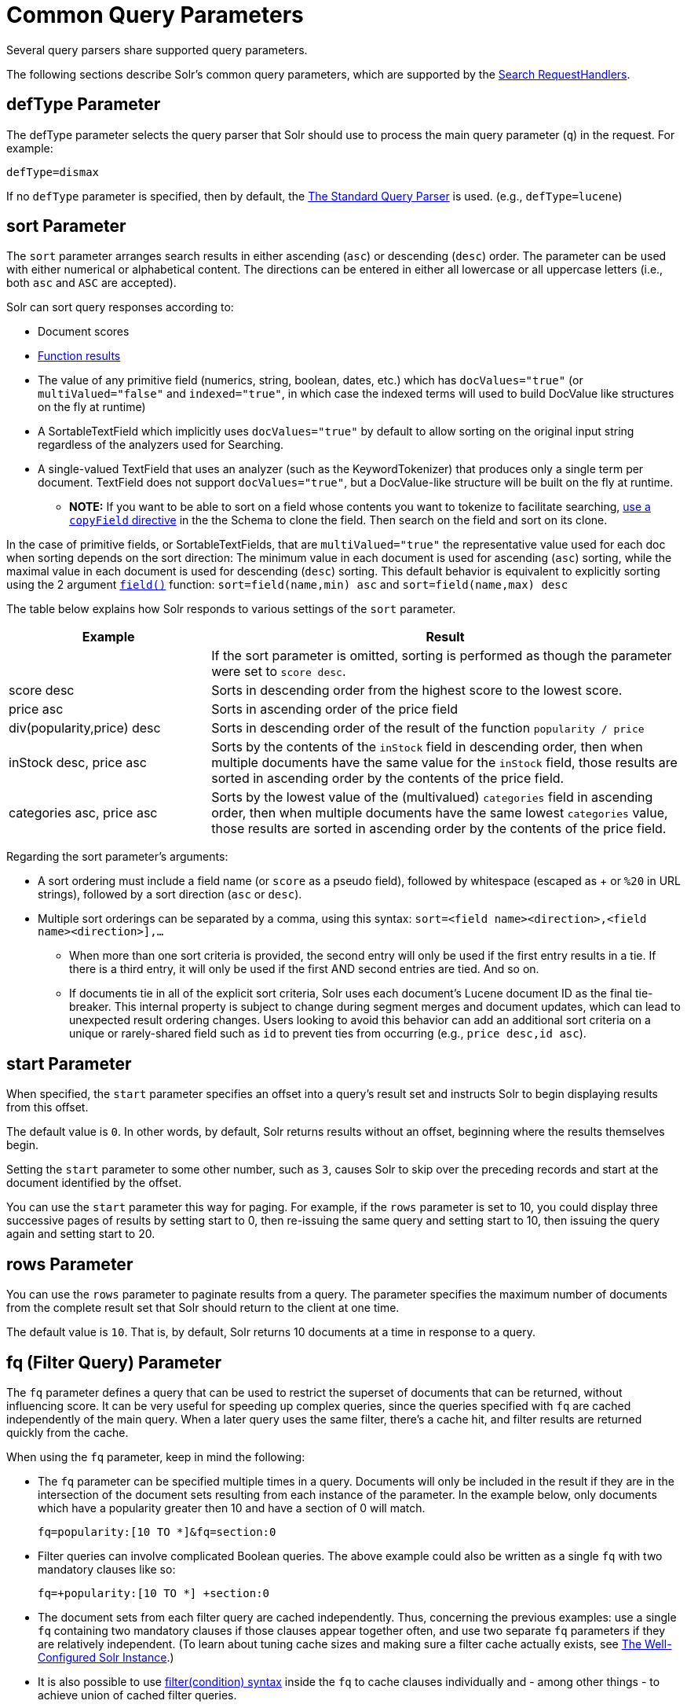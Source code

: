 = Common Query Parameters
// Licensed to the Apache Software Foundation (ASF) under one
// or more contributor license agreements.  See the NOTICE file
// distributed with this work for additional information
// regarding copyright ownership.  The ASF licenses this file
// to you under the Apache License, Version 2.0 (the
// "License"); you may not use this file except in compliance
// with the License.  You may obtain a copy of the License at
//
//   http://www.apache.org/licenses/LICENSE-2.0
//
// Unless required by applicable law or agreed to in writing,
// software distributed under the License is distributed on an
// "AS IS" BASIS, WITHOUT WARRANTIES OR CONDITIONS OF ANY
// KIND, either express or implied.  See the License for the
// specific language governing permissions and limitations
// under the License.

Several query parsers share supported query parameters.

The following sections describe Solr's common query parameters, which are supported by the <<requesthandlers-and-searchcomponents-in-solrconfig#searchhandlers,Search RequestHandlers>>.

== defType Parameter

The defType parameter selects the query parser that Solr should use to process the main query parameter (`q`) in the request. For example:

`defType=dismax`

If no `defType` parameter is specified, then by default, the <<the-standard-query-parser.adoc#the-standard-query-parser,The Standard Query Parser>> is used. (e.g., `defType=lucene`)

== sort Parameter

The `sort` parameter arranges search results in either ascending (`asc`) or descending (`desc`) order. The parameter can be used with either numerical or alphabetical content. The directions can be entered in either all lowercase or all uppercase letters (i.e., both `asc` and `ASC` are accepted).

Solr can sort query responses according to:

* Document scores
* <<function-queries.adoc#sort-by-function,Function results>>
* The value of any primitive field (numerics, string, boolean, dates, etc.) which has `docValues="true"` (or `multiValued="false"` and `indexed="true"`, in which case the indexed terms will used to build DocValue like structures on the fly at runtime)
* A SortableTextField which implicitly uses `docValues="true"` by default to allow sorting on the original input string regardless of the analyzers used for Searching.
* A single-valued TextField that uses an analyzer (such as the KeywordTokenizer) that produces only a single term per document. TextField does not support `docValues="true"`, but a DocValue-like structure will be built on the fly at runtime.
** *NOTE:* If you want to be able to sort on a field whose contents you want to tokenize to facilitate searching, <<copying-fields.adoc#copying-fields,use a `copyField` directive>> in the the Schema to clone the field. Then search on the field and sort on its clone.

In the case of primitive fields, or SortableTextFields, that are `multiValued="true"` the representative value used for each doc when sorting depends on the sort direction: The minimum value in each document is used for ascending (`asc`) sorting, while the maximal value in each document is used for descending (`desc`) sorting.  This default behavior is equivalent to explicitly sorting using the 2 argument `<<function-queries.adoc#field-function,field()>>` function: `sort=field(name,min) asc` and `sort=field(name,max) desc`

The table below explains how Solr responds to various settings of the `sort` parameter.

// TODO: Change column width to %autowidth.spread when https://github.com/asciidoctor/asciidoctor-pdf/issues/599 is fixed

[cols="30,70",options="header"]
|===
|Example |Result
| |If the sort parameter is omitted, sorting is performed as though the parameter were set to `score desc`.
|score desc |Sorts in descending order from the highest score to the lowest score.
|price asc |Sorts in ascending order of the price field
|div(popularity,price) desc |Sorts in descending order of the result of the function `popularity / price`
|inStock desc, price asc |Sorts by the contents of the `inStock` field in descending order, then when multiple documents have the same value for the `inStock` field, those results are sorted in ascending order by the contents of the price field.
|categories asc, price asc |Sorts by the lowest value of the (multivalued) `categories` field in ascending order, then when multiple documents have the same lowest `categories` value, those results are sorted in ascending order by the contents of the price field.
|===

Regarding the sort parameter's arguments:

* A sort ordering must include a field name (or `score` as a pseudo field), followed by whitespace (escaped as + or `%20` in URL strings), followed by a sort direction (`asc` or `desc`).

* Multiple sort orderings can be separated by a comma, using this syntax: `sort=<field name>+<direction>,<field name>+<direction>],...`
** When more than one sort criteria is provided, the second entry will only be used if the first entry results in a tie. If there is a third entry, it will only be used if the first AND second entries are tied. And so on.
** If documents tie in all of the explicit sort criteria, Solr uses each document's Lucene document ID as the final tie-breaker.
This internal property is subject to change during segment merges and document updates, which can lead to unexpected result ordering changes.
Users looking to avoid this behavior can add an additional sort criteria on a unique or rarely-shared field such as `id` to prevent ties from occurring (e.g., `price desc,id asc`).

== start Parameter

When specified, the `start` parameter specifies an offset into a query's result set and instructs Solr to begin displaying results from this offset.

The default value is `0`. In other words, by default, Solr returns results without an offset, beginning where the results themselves begin.

Setting the `start` parameter to some other number, such as `3`, causes Solr to skip over the preceding records and start at the document identified by the offset.

You can use the `start` parameter this way for paging. For example, if the `rows` parameter is set to 10, you could display three successive pages of results by setting start to 0, then re-issuing the same query and setting start to 10, then issuing the query again and setting start to 20.

== rows Parameter

You can use the `rows` parameter to paginate results from a query. The parameter specifies the maximum number of documents from the complete result set that Solr should return to the client at one time.

The default value is `10`. That is, by default, Solr returns 10 documents at a time in response to a query.

== fq (Filter Query) Parameter

The `fq` parameter defines a query that can be used to restrict the superset of documents that can be returned, without influencing score. It can be very useful for speeding up complex queries, since the queries specified with `fq` are cached independently of the main query. When a later query uses the same filter, there's a cache hit, and filter results are returned quickly from the cache.

When using the `fq` parameter, keep in mind the following:

* The `fq` parameter can be specified multiple times in a query. Documents will only be included in the result if they are in the intersection of the document sets resulting from each instance of the parameter. In the example below, only documents which have a popularity greater then 10 and have a section of 0 will match.
+
[source,text]
----
fq=popularity:[10 TO *]&fq=section:0
----

* Filter queries can involve complicated Boolean queries. The above example could also be written as a single `fq` with two mandatory clauses like so:
+
[source,text]
----
fq=+popularity:[10 TO *] +section:0
----

* The document sets from each filter query are cached independently. Thus, concerning the previous examples: use a single `fq` containing two mandatory clauses if those clauses appear together often, and use two separate `fq` parameters if they are relatively independent. (To learn about tuning cache sizes and making sure a filter cache actually exists, see <<the-well-configured-solr-instance.adoc#the-well-configured-solr-instance,The Well-Configured Solr Instance>>.)
* It is also possible to use <<the-standard-query-parser.adoc#differences-between-lucenes-classic-query-parser-and-solrs-standard-query-parser,filter(condition) syntax>> inside the `fq` to cache clauses individually and - among other things - to achieve union of cached filter queries.

* As with all parameters: special characters in an URL need to be properly escaped and encoded as hex values. Online tools are available to help you with URL-encoding. For example: http://meyerweb.com/eric/tools/dencoder/.

== fl (Field List) Parameter

The `fl` parameter limits the information included in a query response to a specified list of fields. The fields must be either `stored="true"` or `docValues="true"``.`

The field list can be specified as a space-separated or comma-separated list of field names. The string "score" can be used to indicate that the score of each document for the particular query should be returned as a field. The wildcard character `*` selects all the fields in the document which are either `stored="true"` or `docValues="true"` and `useDocValuesAsStored="true"` (which is the default when docValues are enabled). You can also add pseudo-fields, functions and transformers to the field list request.

This table shows some basic examples of how to use `fl`:

// TODO: Change column width to %autowidth.spread when https://github.com/asciidoctor/asciidoctor-pdf/issues/599 is fixed

[cols="30,70",options="header"]
|===
|Field List |Result
|id name price |Return only the id, name, and price fields.
|id,name,price |Return only the id, name, and price fields.
|id name, price |Return only the id, name, and price fields.
|id score |Return the id field and the score.
|* |Return all the `stored` fields in each document, as well as any `docValues` fields that have `useDocValuesAsStored="true"`. This is the default value of the fl parameter.
|* score |Return all the fields in each document, along with each field's score.
|*,dv_field_name |Return all the `stored` fields in each document, and any `docValues` fields that have `useDocValuesAsStored="true"` and the docValues from dv_field_name even if it has `useDocValuesAsStored="false"`
|===

=== Functions with fl

<<function-queries.adoc#function-queries,Functions>> can be computed for each document in the result and returned as a pseudo-field:

[source,text]
----
fl=id,title,product(price,popularity)
----

=== Document Transformers with fl

<<transforming-result-documents.adoc#transforming-result-documents,Document Transformers>> can be used to modify the information returned about each documents in the results of a query:

[source,text]
----
fl=id,title,[explain]
----

=== Field Name Aliases

You can change the key used to in the response for a field, function, or transformer by prefixing it with a `_"displayName_:`". For example:

[source,text]
----
fl=id,sales_price:price,secret_sauce:prod(price,popularity),why_score:[explain style=nl]
----

[source,json]
----
{
"response": {
    "numFound": 2,
    "start": 0,
    "docs": [{
        "id": "6H500F0",
        "secret_sauce": 2100.0,
        "sales_price": 350.0,
        "why_score": {
            "match": true,
            "value": 1.052226,
            "description": "weight(features:cache in 2) [DefaultSimilarity], result of:",
            "details": [{
                "..."
}]}}]}}
----

== debug Parameter

The `debug` parameter can be specified multiple times and supports the following arguments:

* `debug=query`: return debug information about the query only.
* `debug=timing`: return debug information about how long the query took to process.
* `debug=results`: return debug information about the score results (also known as "explain").
** By default, score explanations are returned as large string values, using newlines and tab indenting for structure & readability, but an additional `debug.explain.structured=true` parameter may be specified to return this information as nested data structures native to the response format requested by `wt`.
* `debug=all`: return all available debug information about the request request. (alternatively usage: `debug=true`)

For backwards compatibility with older versions of Solr, `debugQuery=true` may instead be specified as an alternative way to indicate `debug=all`

The default behavior is not to include debugging information.

== explainOther Parameter

The `explainOther` parameter specifies a Lucene query in order to identify a set of documents. If this parameter is included and is set to a non-blank value, the query will return debugging information, along with the "explain info" of each document that matches the Lucene query, relative to the main query (which is specified by the `q` parameter). For example:

[source,text]
----
q=supervillians&debugQuery=on&explainOther=id:juggernaut
----

The query above allows you to examine the scoring explain info of the top matching documents, compare it to the explain info for documents matching `id:juggernaut`, and determine why the rankings are not as you expect.

The default value of this parameter is blank, which causes no extra "explain info" to be returned.

== timeAllowed Parameter

This parameter specifies the amount of time, in milliseconds, allowed for a search to complete. If this time expires before the search is complete, any partial results will be returned, but values such as `numFound`, <<faceting.adoc#faceting,facet>> counts, and result <<the-stats-component.adoc#the-stats-component,stats>> may not be accurate for the entire result set. In case of expiration, if `omitHeader` isn't set to `true` the response header contains a special flag called `partialResults`.

[source,json]
----
{
  "responseHeader": {
    "status": 0,
    "zkConnected": true,
    "partialResults": true,
    "QTime": 20,
    "params": {
      "q": "*:*"
    }
  },
  "response": {
    "numFound": 77,
    "start": 0,
    "docs": [ "..." ]
  }
}
----

This value is only checked at the time of:

. Query Expansion, and
. Document collection
. Doc Values reading

As this check is periodically performed, the actual time for which a request can be processed before it is aborted would be marginally greater than or equal to the value of `timeAllowed`. If the request consumes more time in other stages, custom components, etc., this parameter is not expected to abort the request. Regular search, JSON Facet and the Analytics component abandon requests in accordance with this parameter.

== segmentTerminateEarly Parameter

This parameter may be set to either `true` or `false`.

If set to `true`, and if <<indexconfig-in-solrconfig.adoc#mergepolicyfactory,the mergePolicyFactory>> for this collection is a {solr-javadocs}/solr-core/org/apache/solr/index/SortingMergePolicyFactory.html[`SortingMergePolicyFactory`] which uses a `sort` option compatible with <<sort Parameter,the sort parameter>> specified for this query, then Solr will be able to skip documents on a per-segment basis that are definitively not candidates for the current page of results.

If early termination is used, a `segmentTerminatedEarly` header will be included in the `responseHeader`.

Similar to using <<timeAllowed Parameter,the `timeAllowed` Parameter>>, when early segment termination happens values such as `numFound`, <<faceting.adoc#faceting,Facet>> counts, and result <<the-stats-component.adoc#the-stats-component,Stats>> may not be accurate for the entire result set.

The default value of this parameter is `false`.

== omitHeader Parameter

This parameter may be set to either `true` or `false`.

If set to `true`, this parameter excludes the header from the returned results. The header contains information about the request, such as the time it took to complete. The default value for this parameter is `false`.

== wt Parameter

The `wt` parameter selects the Response Writer that Solr should use to format the query's response. For detailed descriptions of Response Writers, see <<response-writers.adoc#response-writers,Response Writers>>.

If you do not define the `wt` parameter in your queries, JSON will be returned as the format of the response.

== cache Parameter

Solr caches the results of all queries and filter queries by default. To disable result caching, set the `cache=false` parameter.

You can also use the `cost` option to control the order in which non-cached filter queries are evaluated. This allows you to order less expensive non-cached filters before expensive non-cached filters.

For very high cost filters, if `cache=false` and `cost>=100` and the query implements the `PostFilter` interface, a Collector will be requested from that query and used to filter documents after they have matched the main query and all other filter queries. There can be multiple post filters; they are also ordered by cost.

For most queries the default behavior is `cost=0`, but some types of queries (such as `{!frange}`) default to `cost=100`, because they are most efficient when used as a `PostFilter`.

This is an example of 3 regular filters, where all matching documents generated by each are computed up front and cached independently:

[source,text]
q=some keywords
fq=quantity_in_stock:[5 TO *]
fq={!frange l=10 u=100}mul(popularity,price)
fq={!frange cost=200 l=0}pow(mul(sum(1, query('tag:smartphone')), div(1,avg_rating)), 2.3)

These are the same filters run without caching.
The simple range query on the `quantity_in_stock` field will be run in parallel with the main query like a traditional Lucene filter, while the 2 `frange` filters will only be checked against each document has already matched the main query and the `quantity_in_stock` range query -- first the simpler `mul(popularity,price)` will be checked (because of its implicit `cost=100`) and only if it matches will the final very complex filter (with its higher `cost=200`) be checked.

[source,text]
q=some keywords
fq={!cache=false}quantity_in_stock:[5 TO *]
fq={!frange cache=false l=10 u=100}mul(popularity,price)
fq={!frange cache=false cost=200 l=0}pow(mul(sum(1, query('tag:smartphone')), div(1,avg_rating)), 2.3)

== logParamsList Parameter

By default, Solr logs all parameters of requests. Set this parameter to restrict which parameters of a request are logged. This may help control logging to only those parameters considered important to your organization.

For example, you could define this like:

`logParamsList=q,fq`

And only the 'q' and 'fq' parameters will be logged.

If no parameters should be logged, you can send `logParamsList` as empty (i.e., `logParamsList=`).

TIP: This parameter not only applies to query requests, but to any kind of request to Solr.

== echoParams Parameter

The `echoParams` parameter controls what information about request parameters is included in the response header.

The `echoParams` parameter accepts the following values:

* `explicit`: Only parameters included in the actual request, plus the `_` parameter (which is a 64-bit numeric timestamp) will be added to the `params` section of the response header.
* `all`: Include all request parameters that contributed to the query. This will include everything defined in the request handler definition found in `solrconfig.xml` as well as parameters included with the request, plus the `_` parameter. If a parameter is included in the request handler definition AND the request, it will appear multiple times in the response header.
* `none`: Entirely removes the `params` section of the response header. No information about the request parameters will be available in the response.

The default value is `none`, though many `solrconfig.xml` handlers set default to be `explicit`.
Here is an example of a JSON response where the echoParams parameter was set in that SearchHandler's default,
so it itself was not echoed, but only three parameters from the request itself - `q`, `wt`, and `indent`:

[source,json]
----
{
  "responseHeader": {
    "status": 0,
    "QTime": 0,
    "params": {
      "q": "solr",
      "indent": "true",
      "wt": "json",
      "_": "1458227751857"
    }
  },
  "response": {
    "numFound": 0,
    "start": 0,
    "docs": []
  }
}
----

This is what happens if a similar request is sent that adds `echoParams=all` to the three parameters used in the previous example:

[source,json]
----
{
  "responseHeader": {
    "status": 0,
    "QTime": 0,
    "params": {
      "q": "solr",
      "df": "text",
      "preferLocalShards": "false",
      "indent": "true",
      "echoParams": "all",
      "rows": "10",
      "wt": "json",
      "_": "1458228887287"
    }
  },
  "response": {
    "numFound": 0,
    "start": 0,
    "docs": []
  }
}
----

== minExactCount Parameter
When this parameter is used, Solr will count the number of hits accurately at least until this value. After that, Solr can skip over documents that don't have a score high enough to enter in the top N. This can greatly improve performance of search queries. On the other hand, when this parameter is used, the `numFound` may not be exact, and may instead be an approximation.
The `numFoundExact` boolean attribute is included in all responses, indicating if the `numFound` value is exact or an approximation. If it's an approximation, the real number of hits for the query is guaranteed to be greater or equal `numFound`.

More about approximate document counting and `minExactCount`:

* The documents returned in the response are guaranteed to be the docs with the top scores. This parameter will not make Solr skip documents that are to be returned in the response, it will only allow Solr to skip counting docs that, while they match the query, their score is low enough to not be in the top N.
* Providing `minExactCount` doesn't guarantee that Solr will use approximate hit counting (and thus, provide the speedup). Some types of queries, or other parameters (like if facets are requested) will require accurate counting.
* Approximate counting can only be used when sorting by `score desc` first (which is the default sort in Solr). Other fields can be used after `score desc`, but if any other type of sorting is used before score, then the approximation won't be applied.
* When doing distributed queries across multiple shards, each shard will accurately count hits until `minExactCount` (which means the query could be hitting `numShards * minExactCount` docs and `numFound` in the response would still be accurate)
For example:

[source,text]
q=quick brown fox&minExactCount=100&rows=10

[source,json]
----
"response": {
    "numFound": 153,
    "start": 0,
    "numFoundExact": false,
    "docs": [{"doc1"}]
}
----
Since `numFoundExact=false`, we know the number of documents matching the query is greater or equal to 153. If we specify a higher value for `minExactCount`:

[source,text]
q=quick brown fox&minExactCount=200&rows=10

[source,json]
----
"response": {
    "numFound": 163,
    "start": 0,
    "numFoundExact": true,
    "docs": [{"doc1"}]
}
----
In this case we know that `163` is the exact number of hits for the query. Both queries must have returned the same number of documents in the top 10.
